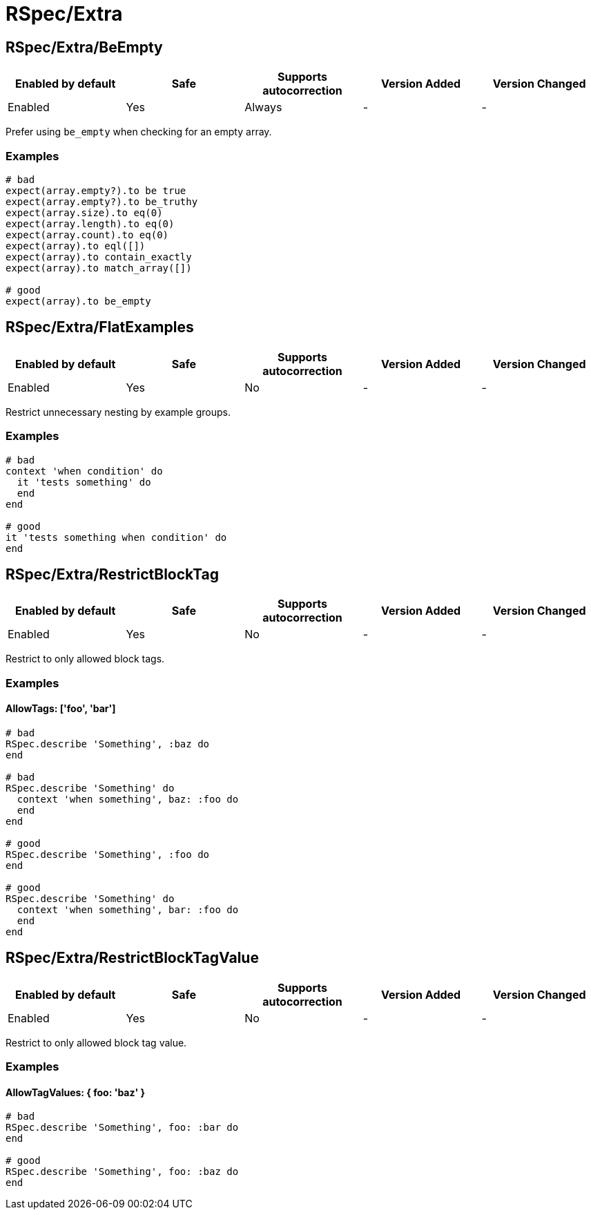 ////
  Do NOT edit this file by hand directly, as it is automatically generated.

  Please make any necessary changes to the cop documentation within the source files themselves.
////

= RSpec/Extra

[#rspecextrabeempty]
== RSpec/Extra/BeEmpty

|===
| Enabled by default | Safe | Supports autocorrection | Version Added | Version Changed

| Enabled
| Yes
| Always
| -
| -
|===

Prefer using `be_empty` when checking for an empty array.

[#examples-rspecextrabeempty]
=== Examples

[source,ruby]
----
# bad
expect(array.empty?).to be true
expect(array.empty?).to be_truthy
expect(array.size).to eq(0)
expect(array.length).to eq(0)
expect(array.count).to eq(0)
expect(array).to eql([])
expect(array).to contain_exactly
expect(array).to match_array([])

# good
expect(array).to be_empty
----

[#rspecextraflatexamples]
== RSpec/Extra/FlatExamples

|===
| Enabled by default | Safe | Supports autocorrection | Version Added | Version Changed

| Enabled
| Yes
| No
| -
| -
|===

Restrict unnecessary nesting by example groups.

[#examples-rspecextraflatexamples]
=== Examples

[source,ruby]
----
# bad
context 'when condition' do
  it 'tests something' do
  end
end

# good
it 'tests something when condition' do
end
----

[#rspecextrarestrictblocktag]
== RSpec/Extra/RestrictBlockTag

|===
| Enabled by default | Safe | Supports autocorrection | Version Added | Version Changed

| Enabled
| Yes
| No
| -
| -
|===

Restrict to only allowed block tags.

[#examples-rspecextrarestrictblocktag]
=== Examples

[#allowtags_-__foo__-_bar__-rspecextrarestrictblocktag]
==== AllowTags: ['foo', 'bar']

[source,ruby]
----
# bad
RSpec.describe 'Something', :baz do
end

# bad
RSpec.describe 'Something' do
  context 'when something', baz: :foo do
  end
end

# good
RSpec.describe 'Something', :foo do
end

# good
RSpec.describe 'Something' do
  context 'when something', bar: :foo do
  end
end
----

[#rspecextrarestrictblocktagvalue]
== RSpec/Extra/RestrictBlockTagValue

|===
| Enabled by default | Safe | Supports autocorrection | Version Added | Version Changed

| Enabled
| Yes
| No
| -
| -
|===

Restrict to only allowed block tag value.

[#examples-rspecextrarestrictblocktagvalue]
=== Examples

[#allowtagvalues_-_-foo_-_baz_-_-rspecextrarestrictblocktagvalue]
==== AllowTagValues: { foo: 'baz' }

[source,ruby]
----
# bad
RSpec.describe 'Something', foo: :bar do
end

# good
RSpec.describe 'Something', foo: :baz do
end
----
